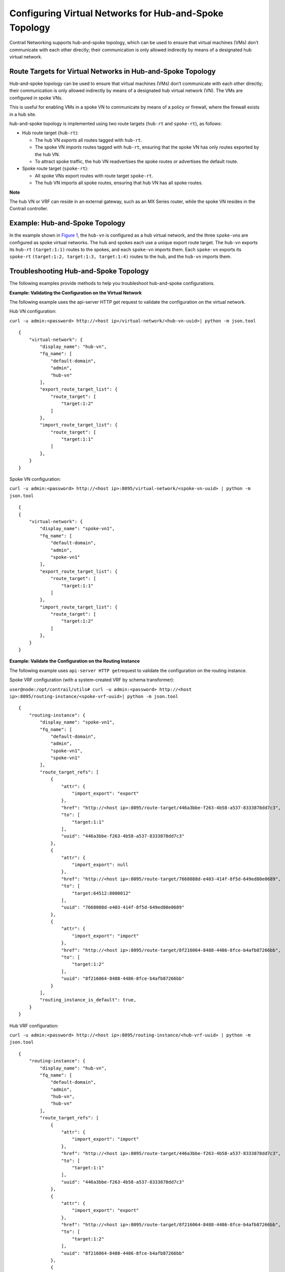Configuring Virtual Networks for Hub-and-Spoke Topology
=======================================================

 

.. raw:: html

   <div id="intro">

.. raw:: html

   <div class="mini-toc-intro">

Contrail Networking supports hub-and-spoke topology, which can be used
to ensure that virtual machines (VMs) don’t communicate with each other
directly; their communication is only allowed indirectly by means of a
designated hub virtual network.

.. raw:: html

   </div>

.. raw:: html

   </div>

Route Targets for Virtual Networks in Hub-and-Spoke Topology
------------------------------------------------------------

Hub-and-spoke topology can be used to ensure that virtual machines (VMs)
don’t communicate with each other directly; their communication is only
allowed indirectly by means of a designated hub virtual network (VN).
The VMs are configured in spoke VNs.

This is useful for enabling VMs in a spoke VN to communicate by means of
a policy or firewall, where the firewall exists in a hub site.

hub-and-spoke topology is implemented using two route targets
(``hub-rt`` and ``spoke-rt``), as follows:

-  Hub route target (``hub-rt``):

   -  The hub VN *exports* all routes tagged with ``hub-rt``.

   -  The spoke VN *imports* routes tagged with ``hub-rt``, ensuring
      that the spoke VN has only routes exported by the hub VN.

   -  To attract spoke traffic, the hub VN readvertises the spoke routes
      or advertises the default route.

-  Spoke route target (``spoke-rt``):

   -  All spoke VNs export routes with route target ``spoke-rt``.

   -  The hub VN imports all spoke routes, ensuring that hub VN has all
      spoke routes.

**Note**

The hub VN or VRF can reside in an external gateway, such as an MX
Series router, while the spoke VN resides in the Contrail controller.

Example: Hub-and-Spoke Topology
-------------------------------

In the example shown in
`Figure 1 <hub-spoke-vnc.html#hub-and-spoke-topology>`__, the ``hub-vn``
is configured as a hub virtual network, and the three ``spoke-vn``\ s
are configured as spoke virtual networks. The hub and spokes each use a
unique export route target. The ``hub-vn`` exports its ``hub-rt``
``(target:1:1)`` routes to the spokes, and each ``spoke-vn`` imports
them. Each ``spoke-vn`` exports its ``spoke-rt``
``(target:1:2, target:1:3, target:1:4)`` routes to the hub, and the
``hub-vn`` imports them.

|Figure 1: Hub-and-Spoke Topology|

Troubleshooting Hub-and-Spoke Topology
--------------------------------------

The following examples provide methods to help you troubleshoot
hub-and-spoke configurations.

.. raw:: html

   <div id="jd0e128" class="sample" dir="ltr">

**Example: Validating the Configuration on the Virtual Network**

The following example uses the api-server HTTP get request to validate
the configuration on the virtual network.

Hub VN configuration:

``curl -u admin:<password> http://<host ip>/virtual-network/<hub-vn-uuid>| python -m json.tool``

.. raw:: html

   <div class="output" dir="ltr">

::

   {
       "virtual-network": {
           "display_name": "hub-vn",
           "fq_name": [
               "default-domain",
               "admin",
               "hub-vn"
           ],
           "export_route_target_list": {
               "route_target": [
                   "target:1:2"
               ]
           },
           "import_route_target_list": {
               "route_target": [
                   "target:1:1"
               ]
           },
       }
   }

.. raw:: html

   </div>

Spoke VN configuration:

``curl -u admin:<password> http://<host ip>:8095/virtual-network/<spoke-vn-uuid> | python -m json.tool``

.. raw:: html

   <div class="output" dir="ltr">

::

   {
   {
       "virtual-network": {
           "display_name": "spoke-vn1",
           "fq_name": [
               "default-domain",
               "admin",
               "spoke-vn1"
           ],
           "export_route_target_list": {
               "route_target": [
                   "target:1:1"
               ]
           },
           "import_route_target_list": {
               "route_target": [
                   "target:1:2"
               ]
           },
       }
   }

.. raw:: html

   </div>

.. raw:: html

   </div>

.. raw:: html

   <div id="jd0e147" class="sample" dir="ltr">

**Example: Validate the Configuration on the Routing Instance**

The following example uses ``api-server HTTP get``\ request to validate
the configuration on the routing instance.

Spoke VRF configuration (with a system-created VRF by schema
transformer):

``user@node:/opt/contrail/utils# curl -u admin:<password> http://<host ip>:8095/routing-instance/<spoke-vrf-uuid>| python -m json.tool``

.. raw:: html

   <div class="output" dir="ltr">

::

   {
       "routing-instance": {
           "display_name": "spoke-vn1",
           "fq_name": [
               "default-domain",
               "admin",
               "spoke-vn1",
               "spoke-vn1"
           ],
           "route_target_refs": [
               {
                   "attr": {
                       "import_export": "export"
                   },
                   "href": "http://<host ip>:8095/route-target/446a3bbe-f263-4b58-a537-8333878dd7c3",
                   "to": [
                       "target:1:1"
                   ],
                   "uuid": "446a3bbe-f263-4b58-a537-8333878dd7c3"
               },
               {
                   "attr": {
                       "import_export": null
                   },
                   "href": "http://<host ip>:8095/route-target/7668088d-e403-414f-8f5d-649ed80e0689",
                   "to": [
                       "target:64512:8000012"
                   ],
                   "uuid": "7668088d-e403-414f-8f5d-649ed80e0689"
               },
               {
                   "attr": {
                       "import_export": "import"
                   },
                   "href": "http://<host ip>:8095/route-target/8f216064-8488-4486-8fce-b4afb87266bb",
                   "to": [
                       "target:1:2"
                   ],
                   "uuid": "8f216064-8488-4486-8fce-b4afb87266bb"
               }
           ],
           "routing_instance_is_default": true,
       }
   }

.. raw:: html

   </div>

Hub VRF configuration:

``curl -u admin:<password> http://<host ip>:8095/routing-instance/<hub-vrf-uuid> | python -m json.tool``

.. raw:: html

   <div class="output" dir="ltr">

::

   {
       "routing-instance": {
           "display_name": "hub-vn",
           "fq_name": [
               "default-domain",
               "admin",
               "hub-vn",
               "hub-vn"
           ],
           "route_target_refs": [
               {
                   "attr": {
                       "import_export": "import"
                   },
                   "href": "http://<host ip>:8095/route-target/446a3bbe-f263-4b58-a537-8333878dd7c3",
                   "to": [
                       "target:1:1"
                   ],
                   "uuid": "446a3bbe-f263-4b58-a537-8333878dd7c3"
               },
               {
                   "attr": {
                       "import_export": "export"
                   },
                   "href": "http://<host ip>:8095/route-target/8f216064-8488-4486-8fce-b4afb87266bb",
                   "to": [
                       "target:1:2"
                   ],
                   "uuid": "8f216064-8488-4486-8fce-b4afb87266bb"
               },
               {
                   "attr": {
                       "import_export": null
                   },
                   "href": "http://<host ip>:8095/route-target/a85fec19-eed2-430c-af23-9919aca1dd12",
                   "to": [
                       "target:64512:8000016"
                   ],
                   "uuid": "a85fec19-eed2-430c-af23-9919aca1dd12"
               }
           ],
           "routing_instance_is_default": true,
       }
   }

.. raw:: html

   </div>

.. raw:: html

   </div>

.. raw:: html

   <div id="jd0e169" class="sample" dir="ltr">

**Example: Using Contrail Control Introspect**

`Figure 2 <hub-spoke-vnc.html#introspect>`__ shows the import and export
targets for ``hub-vn`` and ``spoke-vns``, by invoking
``contrail-control-introspect``.

.. raw:: html

   </div>

|Figure 2: Contrail Introspect|

 

.. |Figure 1: Hub-and-Spoke Topology| image:: images/g300884.png
.. |Figure 2: Contrail Introspect| image:: images/S018552.png
